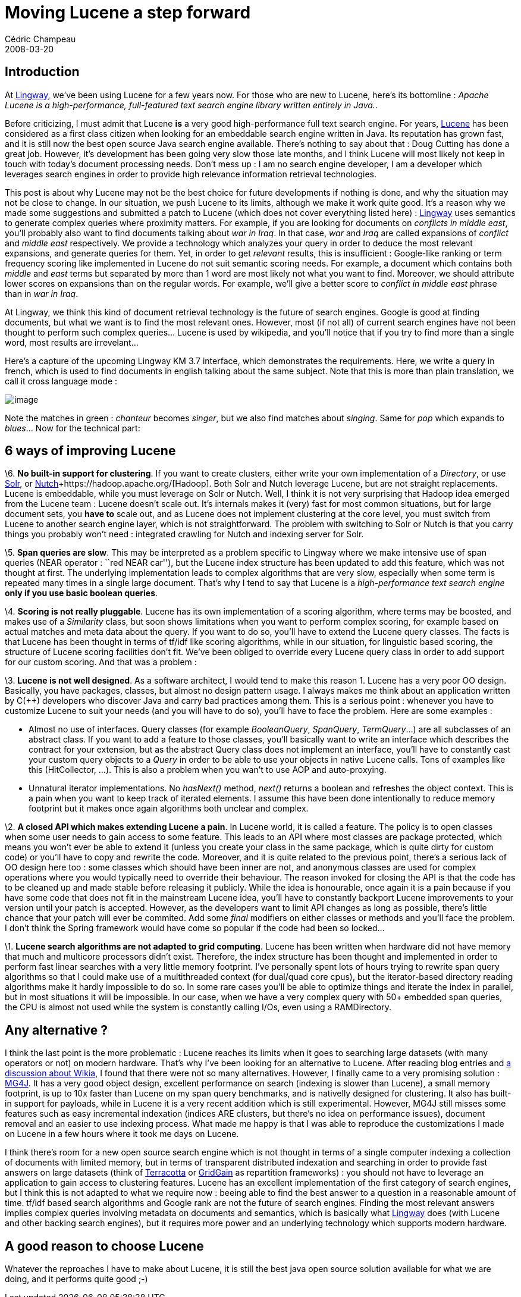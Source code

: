 = Moving Lucene a step forward
Cédric Champeau
2008-03-20
:jbake-type: post
:jbake-tags: engines, knowledge, lingway, lucene, management, search, semantics
:jbake-status: published
:source-highlighter: prettify
:id: why_lucene_isn_t_that

[[]]
Introduction
------------

At https://www.lingway.com[Lingway], we’ve been using Lucene for a few years now. For those who are new to Lucene, here’s its bottomline : _Apache Lucene is a high-performance, full-featured text search engine library written entirely in Java._.

Before criticizing, I must admit that Lucene *is* a very good high-performance full text search engine. For years, https://lucene.apache.org[Lucene] has been considered as a first class citizen when looking for an embeddable search engine written in Java. Its reputation has grown fast, and it is still now the best open source Java search engine available. There’s nothing to say about that : Doug Cutting has done a great job. However, it’s development has been going very slow those late months, and I think Lucene will most likely not keep in touch with today’s document processing needs. Don’t mess up : I am no search engine developer, I am a developer which leverages search engines in order to provide high relevance information retrieval technologies.

This post is about why Lucene may not be the best choice for future developments if nothing is done, and why the situation may not be close to change. In our situation, we push Lucene to its limits, although we make it work quite good. It’s a reason why we made some suggestions and submitted a patch to Lucene (which does not cover everything listed here) : https://www.lingway.com[Lingway] uses semantics to generate complex queries where proximity matters. For example, if you are looking for documents on _conflicts in middle east_, you’ll probably also want to find documents talking about _war in Iraq_. In that case, _war_ and _Iraq_ are called expansions of _conflict_ and _middle east_ respectively. We provide a technology which analyzes your query in order to deduce the most relevant expansions, and generate queries for them. Yet, in order to get _relevant_ results, this is insufficient : Google-like ranking or term frequency scoring like implemented in Lucene do not suit semantic scoring needs. For example, a document which contains both _middle_ and _east_ terms but separated by more than 1 word are most likely not what you want to find. Moreover, we should attribute lower scores on expansions than on the regular words. For example, we’ll give a better score to _conflict in middle east_ phrase than in _war in Iraq_.

At Lingway, we think this kind of document retrieval technology is the future of search engines. Google is good at finding documents, but what we want is to find the most relevant ones. However, most (if not all) of current search engines have not been thought to perform such complex queries… Lucene is used by wikipedia, and you’ll notice that if you try to find more than a single word, most results are irrevelant…

Here’s a capture of the upcoming Lingway KM 3.7 interface, which demonstrates the requirements. Here, we write a query in french, which is used to find documents in english talking about the same subject. Note that this is more than plain translation, we call it cross language mode :

image:https://www.jroller.com/melix/resource/lkm/lkm37.png[image]

Note the matches in green : _chanteur_ becomes _singer_, but we also find matches about _singing_. Same for _pop_ which expands to _blues_… Now for the technical part:

[[]]
6 ways of improving Lucene
--------------------------

\6. *No built-in support for clustering*. If you want to create clusters, either write your own implementation of a _Directory_, or use https://lucene.apache.org/solr/[Solr], or https://lucene.apache.org/nutch/[Nutch]+https://hadoop.apache.org/[Hadoop]. Both Solr and Nutch leverage Lucene, but are not straight replacements. Lucene is embeddable, while you must leverage on Solr or Nutch. Well, I think it is not very surprising that Hadoop idea emerged from the Lucene team : Lucene doesn’t scale out. It’s internals makes it (very) fast for most common situations, but for large document sets, you *have to* scale out, and as Lucene does not implement clustering at the core level, you must switch from Lucene to another search engine layer, which is not straightforward. The problem with switching to Solr or Nutch is that you carry things you probably won’t need : integrated crawling for Nutch and indexing server for Solr.

\5. *Span queries are slow*. This may be interpreted as a problem specific to Lingway where we make intensive use of span queries (NEAR operator : ``red NEAR car''), but the Lucene index structure has been updated to add this feature, which was not thought at first. The underlying implementation leads to complex algorithms that are very slow, especially when some term is repeated many times in a single large document. That’s why I tend to say that Lucene is a _high-performance text search engine_ *only if you use basic boolean queries*.

\4. *Scoring is not really pluggable*. Lucene has its own implementation of a scoring algorithm, where terms may be boosted, and makes use of a _Similarity_ class, but soon shows limitations when you want to perform complex scoring, for example based on actual matches and meta data about the query. If you want to do so, you’ll have to extend the Lucene query classes. The facts is that Lucene has been thought in terms of tf/idf like scoring algorithms, while in our situation, for linguistic based scoring, the structure of Lucene scoring facilities don’t fit. We’ve been obliged to override every Lucene query class in order to add support for our custom scoring. And that was a problem :

\3. *Lucene is not well designed*. As a software architect, I would tend to make this reason 1. Lucene has a very poor OO design. Basically, you have packages, classes, but almost no design pattern usage. I always makes me think about an application written by C(++) developers who discover Java and carry bad practices among them. This is a serious point : whenever you have to customize Lucene to suit your needs (and you will have to do so), you’ll have to face the problem. Here are some examples :

* Almost no use of interfaces. Query classes (for example _BooleanQuery_, _SpanQuery_, _TermQuery_…) are all subclasses of an abstract class. If you want to add a feature to those classes, you’ll basically want to write an interface which describes the contract for your extension, but as the abstract Query class does not implement an interface, you’ll have to constantly cast your custom query objects to a _Query_ in order to be able to use your objects in native Lucene calls. Tons of examples like this (HitCollector, …). This is also a problem when you wan’t to use AOP and auto-proxying.
* Unnatural iterator implementations. No _hasNext()_ method, _next()_ returns a boolean and refreshes the object context. This is a pain when you want to keep track of iterated elements. I assume this have been done intentionally to reduce memory footprint but it makes once again algorithms both unclear and complex.

\2. *A closed API which makes extending Lucene a pain*. In Lucene world, it is called a feature. The policy is to open classes when some user needs to gain access to some feature. This leads to an API where most classes are package protected, which means you won’t ever be able to extend it (unless you create your class in the same package, which is quite dirty for custom code) or you’ll have to copy and rewrite the code. Moreover, and it is quite related to the previous point, there’s a serious lack of OO design here too : some classes which should have been inner are not, and anonymous classes are used for complex operations where you would typically need to override their behaviour. The reason invoked for closing the API is that the code has to be cleaned up and made stable before releasing it publicly. While the idea is honourable, once again it is a pain because if you have some code that does not fit in the mainstream Lucene idea, you’ll have to constantly backport Lucene improvements to your version until your patch is accepted. However, as the developers want to limit API changes as long as possible, there’s little chance that your patch will ever be commited. Add some _final_ modifiers on either classes or methods and you’ll face the problem. I don’t think the Spring framework would have come so popular if the code had been so locked…

\1. *Lucene search algorithms are not adapted to grid computing*. Lucene has been written when hardware did not have memory that much and multicore processors didn’t exist. Therefore, the index structure has been thought and implemented in order to perform fast linear searches with a very little memory footprint. I’ve personally spent lots of hours trying to rewrite span query algorithms so that I could make use of a multithreaded context (for dual/quad core cpus), but the iterator-based directory reading algorithms make it hardly impossible to do so. In some rare cases you’ll be able to optimize things and iterate the index in parallel, but in most situations it will be impossible. In our case, when we have a very complex query with 50+ embedded span queries, the CPU is almost not used while the system is constantly calling I/Os, even using a RAMDirectory.

[[]]
Any alternative ?
-----------------

I think the last point is the more problematic : Lucene reaches its limits when it goes to searching large datasets (with many operators or not) on modern hardware. That’s why I’ve been looking for an alternative to Lucene. After reading blog entries and https://www.nabble.com/An-alternative-to-Lucene-to8842520.html[a discussion about Wikia], I found that there were not so many alternatives. However, I finally came to a very promising solution : https://mg4j.dsi.unimi.it/[MG4J]. It has a very good object design, excellent performance on search (indexing is slower than Lucene), a small memory footprint, is up to 10x faster than Lucene on my span query benchmarks, and is nativelly designed for clustering. It also has built-in support for payloads, while in Lucene it is a very recent addition which is still experimental. However, MG4J still misses some features such as easy incremental indexation (indices ARE clusters, but there’s no idea on performance issues), document removal and an easier to use indexing process. What made me happy is that I was able to reproduce the customizations I made on Lucene in a few hours where it took me days on Lucene.

I think there’s room for a new open source search engine which is not thought in terms of a single computer indexing a collection of documents with limited memory, but in terms of transparent distributed indexation and searching in order to provide fast answers on large datasets (think of https://www.terracotta.org[Terracotta] or https://www.gridgain.com[GridGain] as repartition frameworks) : you should not have to leverage an application to gain access to clustering features. Lucene has an excellent implementation of the first category of search engines, but I think this is not adapted to what we require now : beeing able to find the best answer to a question in a reasonable amount of time. tf/idf based search algorithms and Google rank are not the future of search engines. Finding the most relevant answers implies complex queries involving metadata on documents and semantics, which is basically what https://www.lingway.com[Lingway] does (with Lucene and other backing search engines), but it requires more power and an underlying technology which supports modern hardware.

[[]]
A good reason to choose Lucene
------------------------------

Whatever the reproaches I have to make about Lucene, it is still the best java open source solution available for what we are doing, and it performs quite good ;-)
